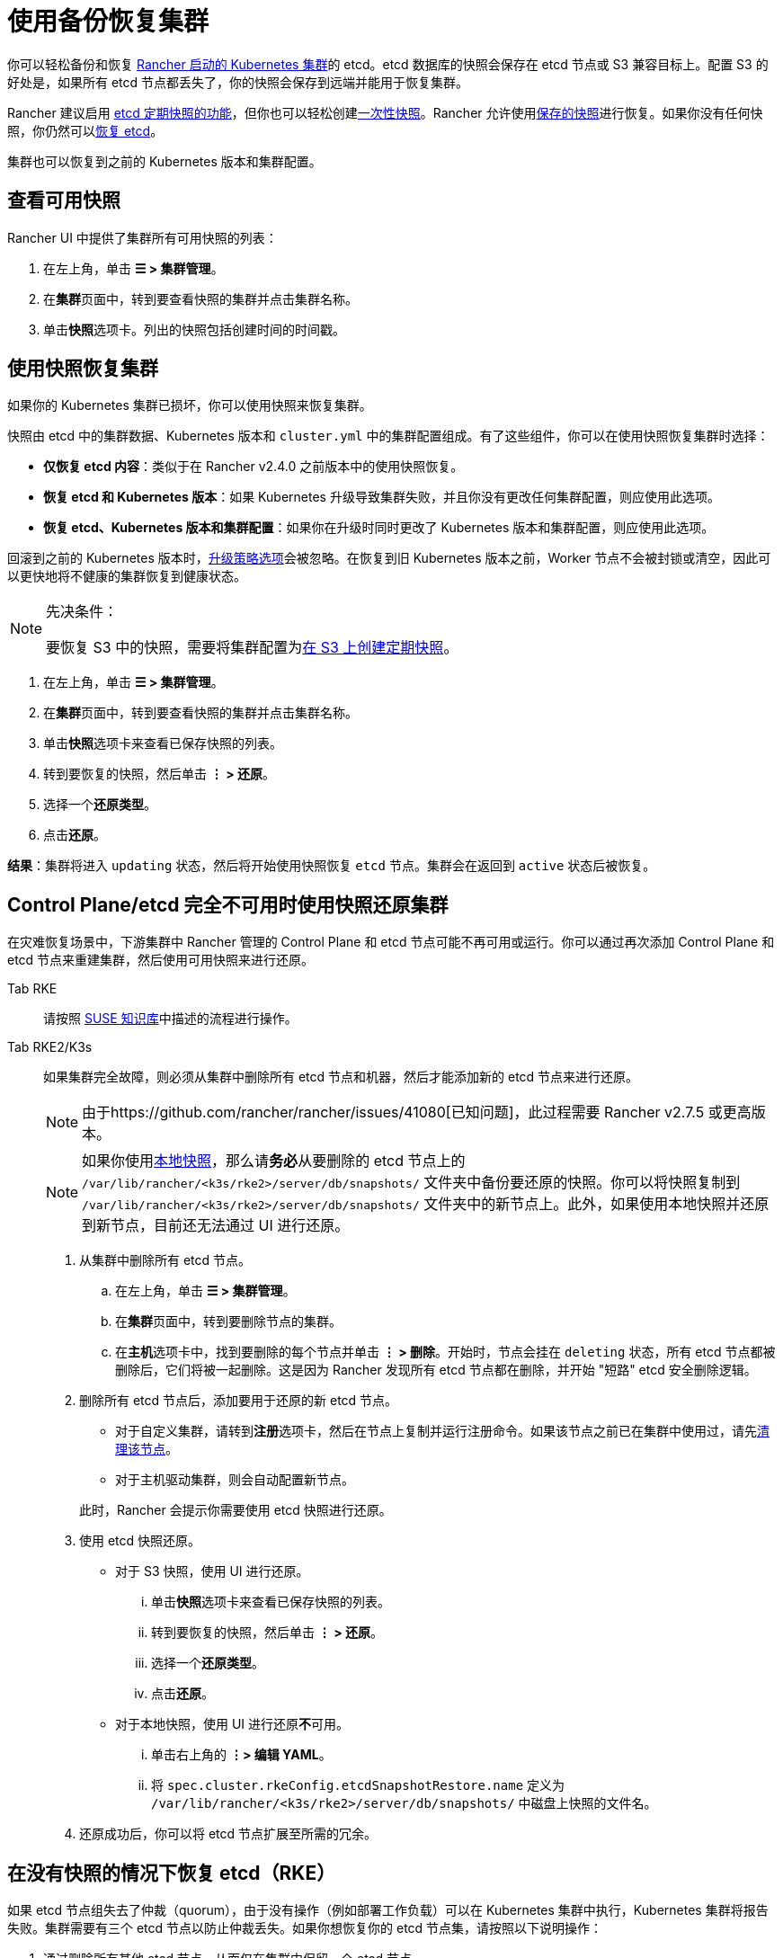 = 使用备份恢复集群

你可以轻松备份和恢复 xref:cluster-deployment/launch-kubernetes-with-rancher.adoc[Rancher 启动的 Kubernetes 集群]的 etcd。etcd 数据库的快照会保存在 etcd 节点或 S3 兼容目标上。配置 S3 的好处是，如果所有 etcd 节点都丢失了，你的快照会保存到远端并能用于恢复集群。

Rancher 建议启用 link:backups.adoc#配置定期快照[etcd 定期快照的功能]，但你也可以轻松创建link:backups.adoc#单次快照[一次性快照]。Rancher 允许使用<<_使用快照恢复集群,保存的快照>>进行恢复。如果你没有任何快照，你仍然可以<<在没有快照的情况下恢复-etcdrke,恢复 etcd>>。

集群也可以恢复到之前的 Kubernetes 版本和集群配置。

== 查看可用快照

Rancher UI 中提供了集群所有可用快照的列表：

. 在左上角，单击 *☰ > 集群管理*。
. 在**集群**页面中，转到要查看快照的集群并点击集群名称。
. 单击**快照**选项卡。列出的快照包括创建时间的时间戳。

== 使用快照恢复集群

如果你的 Kubernetes 集群已损坏，你可以使用快照来恢复集群。

快照由 etcd 中的集群数据、Kubernetes 版本和 `cluster.yml` 中的集群配置组成。有了这些组件，你可以在使用快照恢复集群时选择：

* *仅恢复 etcd 内容*：类似于在 Rancher v2.4.0 之前版本中的使用快照恢复。
* *恢复 etcd 和 Kubernetes 版本*：如果 Kubernetes 升级导致集群失败，并且你没有更改任何集群配置，则应使用此选项。
* *恢复 etcd、Kubernetes 版本和集群配置*：如果你在升级时同时更改了 Kubernetes 版本和集群配置，则应使用此选项。

回滚到之前的 Kubernetes 版本时，link:backups-and-restore.adoc#配置升级策略[升级策略选项]会被忽略。在恢复到旧 Kubernetes 版本之前，Worker 节点不会被封锁或清空，因此可以更快地将不健康的集群恢复到健康状态。

[NOTE]
.先决条件：
====

要恢复 S3 中的快照，需要将集群配置为link:backups.adoc#配置定期快照[在 S3 上创建定期快照]。
====


. 在左上角，单击 *☰ > 集群管理*。
. 在**集群**页面中，转到要查看快照的集群并点击集群名称。
. 单击**快照**选项卡来查看已保存快照的列表。
. 转到要恢复的快照，然后单击 *⋮ > 还原*。
. 选择一个**还原类型**。
. 点击**还原**。

*结果*：集群将进入 `updating` 状态，然后将开始使用快照恢复 `etcd` 节点。集群会在返回到 `active` 状态后被恢复。

== Control Plane/etcd 完全不可用时使用快照还原集群

在灾难恢复场景中，下游集群中 Rancher 管理的 Control Plane 和 etcd 节点可能不再可用或运行。你可以通过再次添加 Control Plane 和 etcd 节点来重建集群，然后使用可用快照来进行还原。

[tabs,sync-group-id=k8s-distro]
======
Tab RKE::
+
--
请按照 https://www.suse.com/support/kb/doc/?id=000020695[SUSE 知识库]中描述的流程进行操作。
--

Tab RKE2/K3s::
+
--
如果集群完全故障，则必须从集群中删除所有 etcd 节点和机器，然后才能添加新的 etcd 节点来进行还原。

[NOTE]
====
由于https://github.com/rancher/rancher/issues/41080[已知问题]，此过程需要 Rancher v2.7.5 或更高版本。
====


[NOTE]
====
如果你使用link:backups.adoc#本地备份目标[本地快照]，那么请**务必**从要删除的 etcd 节点上的 `/var/lib/rancher/<k3s/rke2>/server/db/snapshots/` 文件夹中备份要还原的快照。你可以将快照复制到 `/var/lib/rancher/<k3s/rke2>/server/db/snapshots/` 文件夹中的新节点上。此外，如果使用本地快照并还原到新节点，目前还无法通过 UI 进行还原。
====

. 从集群中删除所有 etcd 节点。
 .. 在左上角，单击 *☰ > 集群管理*。
 .. 在**集群**页面中，转到要删除节点的集群。
 .. 在**主机**选项卡中，找到要删除的每个节点并单击 *⋮ > 删除*。开始时，节点会挂在 `deleting` 状态，所有 etcd 节点都被删除后，它们将被一起删除。这是因为 Rancher 发现所有 etcd 节点都在删除，并开始 "短路" etcd 安全删除逻辑。
. 删除所有 etcd 节点后，添加要用于还原的新 etcd 节点。
 ** 对于自定义集群，请转到**注册**选项卡，然后在节点上复制并运行注册命令。如果该节点之前已在集群中使用过，请先xref:cluster-admin/manage-clusters/clean-cluster-nodes.adoc#_清理节点[清理该节点]。
 ** 对于主机驱动集群，则会自动配置新节点。

+
此时，Rancher 会提示你需要使用 etcd 快照进行还原。
. 使用 etcd 快照还原。
 ** 对于 S3 快照，使用 UI 进行还原。
  ... 单击**快照**选项卡来查看已保存快照的列表。
  ... 转到要恢复的快照，然后单击 *⋮ > 还原*。
  ... 选择一个**还原类型**。
  ... 点击**还原**。
 ** 对于本地快照，使用 UI 进行还原**不**可用。
  ... 单击右上角的 *⋮> 编辑 YAML*。
  ... 将 `spec.cluster.rkeConfig.etcdSnapshotRestore.name` 定义为 `/var/lib/rancher/<k3s/rke2>/server/db/snapshots/` 中磁盘上快照的文件名。
. 还原成功后，你可以将 etcd 节点扩展至所需的冗余。
--
======

== 在没有快照的情况下恢复 etcd（RKE）

如果 etcd 节点组失去了仲裁（quorum），由于没有操作（例如部署工作负载）可以在 Kubernetes 集群中执行，Kubernetes 集群将报告失败。集群需要有三个 etcd 节点以防止仲裁丢失。如果你想恢复你的 etcd 节点集，请按照以下说明操作：

. 通过删除所有其他 etcd 节点，从而仅在集群中保留一个 etcd 节点。
. 在剩余的单个 etcd 节点上，运行以下命令：
+
[,bash]
----
docker run --rm -v /var/run/docker.sock:/var/run/docker.sock assaflavie/runlike etcd
----
+
此命令会输出 etcd 要运行的命令，请保存此命令以备后用。

. 停止正在运行的 `etcd` 容器并将其重命名为 `etcd-old`。
+
[,bash]
----
docker stop etcd
docker rename etcd etcd-old
----

. 修改步骤 2 中获取保存的命令：
 ** 如果你最初有超过 1 个 etcd 节点，则将 `--initial-cluster` 更改为仅包含剩余的单个节点。
 ** 将 `--force-new-cluster` 添加到命令的末尾。
. 运行修改后的命令。
. 在单个节点启动并运行后，Rancher 建议向你的集群添加额外的 etcd 节点。如果你有一个xref:cluster-deployment/custom-clusters/custom-clusters.adoc[自定义集群]，并且想要复用旧节点，则需要先xref:cluster-admin/manage-clusters/clean-cluster-nodes.adoc[清理节点]，然后再尝试将它们重新添加到集群中。
